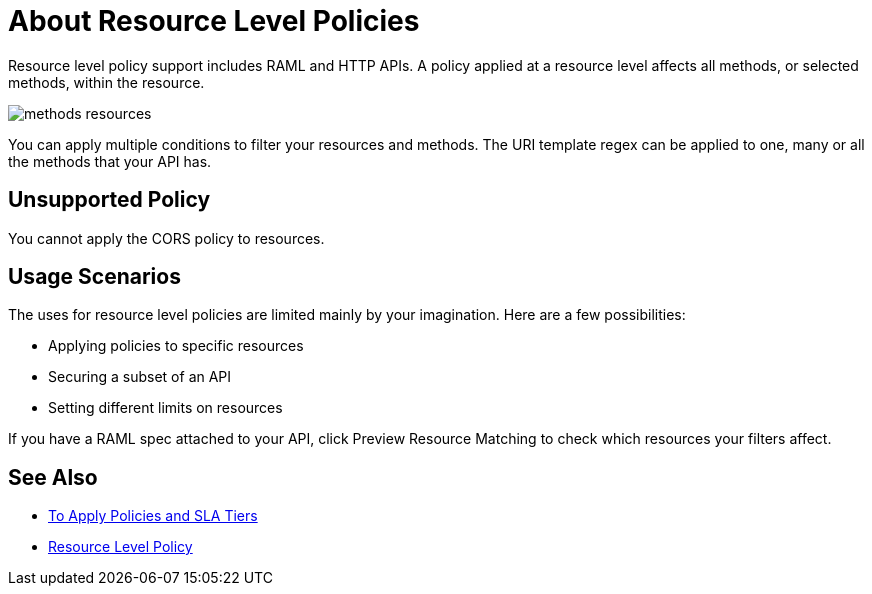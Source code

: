 = About Resource Level Policies
:imagesdir: ./_images

Resource level policy support includes RAML and HTTP APIs. A policy applied at a resource level affects all methods, or selected methods, within the resource. 

image:methods-resources.png[]

You can apply multiple conditions to filter your resources and methods. The URI template regex can be applied to one, many or all the methods that your API has. 

== Unsupported Policy

You cannot apply the CORS policy to resources.

== Usage Scenarios

The uses for resource level policies are limited mainly by your imagination. Here are a few possibilities:

* Applying policies to specific resources
* Securing a subset of an API
* Setting different limits on resources

If you have a RAML spec attached to your API, click Preview Resource Matching to check which resources your filters affect.

== See Also

* link:/api-manager/v/2.x/tutorial-manage-an-api[To Apply Policies and SLA Tiers]
* link:/api-manager/v/2.x/resource-level-policies-about[Resource Level Policy]
